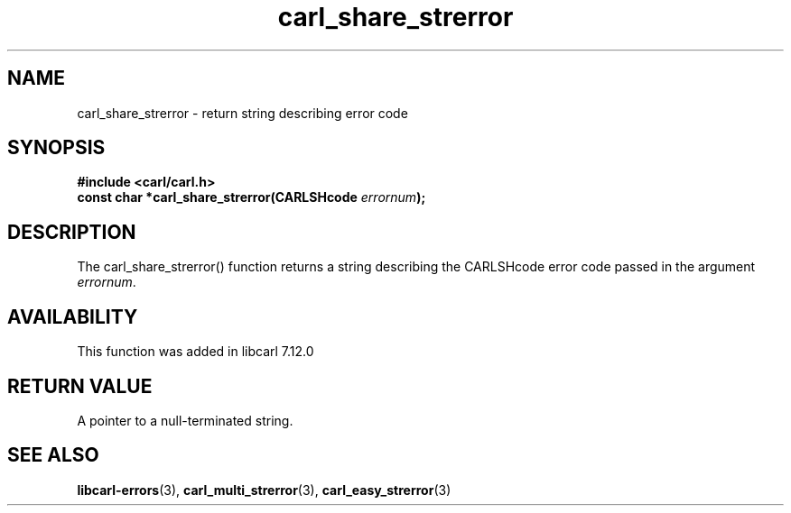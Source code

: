 .\" **************************************************************************
.\" *                                  _   _ ____  _
.\" *  Project                     ___| | | |  _ \| |
.\" *                             / __| | | | |_) | |
.\" *                            | (__| |_| |  _ <| |___
.\" *                             \___|\___/|_| \_\_____|
.\" *
.\" * Copyright (C) 1998 - 2020, Daniel Stenberg, <daniel@haxx.se>, et al.
.\" *
.\" * This software is licensed as described in the file COPYING, which
.\" * you should have received as part of this distribution. The terms
.\" * are also available at https://carl.se/docs/copyright.html.
.\" *
.\" * You may opt to use, copy, modify, merge, publish, distribute and/or sell
.\" * copies of the Software, and permit persons to whom the Software is
.\" * furnished to do so, under the terms of the COPYING file.
.\" *
.\" * This software is distributed on an "AS IS" basis, WITHOUT WARRANTY OF ANY
.\" * KIND, either express or implied.
.\" *
.\" **************************************************************************
.TH carl_share_strerror 3 "26 Apr 2004" "libcarl 7.12" "libcarl Manual"
.SH NAME
carl_share_strerror - return string describing error code
.SH SYNOPSIS
.nf
.B #include <carl/carl.h>
.BI "const char *carl_share_strerror(CARLSHcode " errornum ");"
.SH DESCRIPTION
The carl_share_strerror() function returns a string describing the CARLSHcode
error code passed in the argument \fIerrornum\fP.
.SH AVAILABILITY
This function was added in libcarl 7.12.0
.SH RETURN VALUE
A pointer to a null-terminated string.
.SH "SEE ALSO"
.BR libcarl-errors "(3), " carl_multi_strerror "(3), " carl_easy_strerror "(3)"
